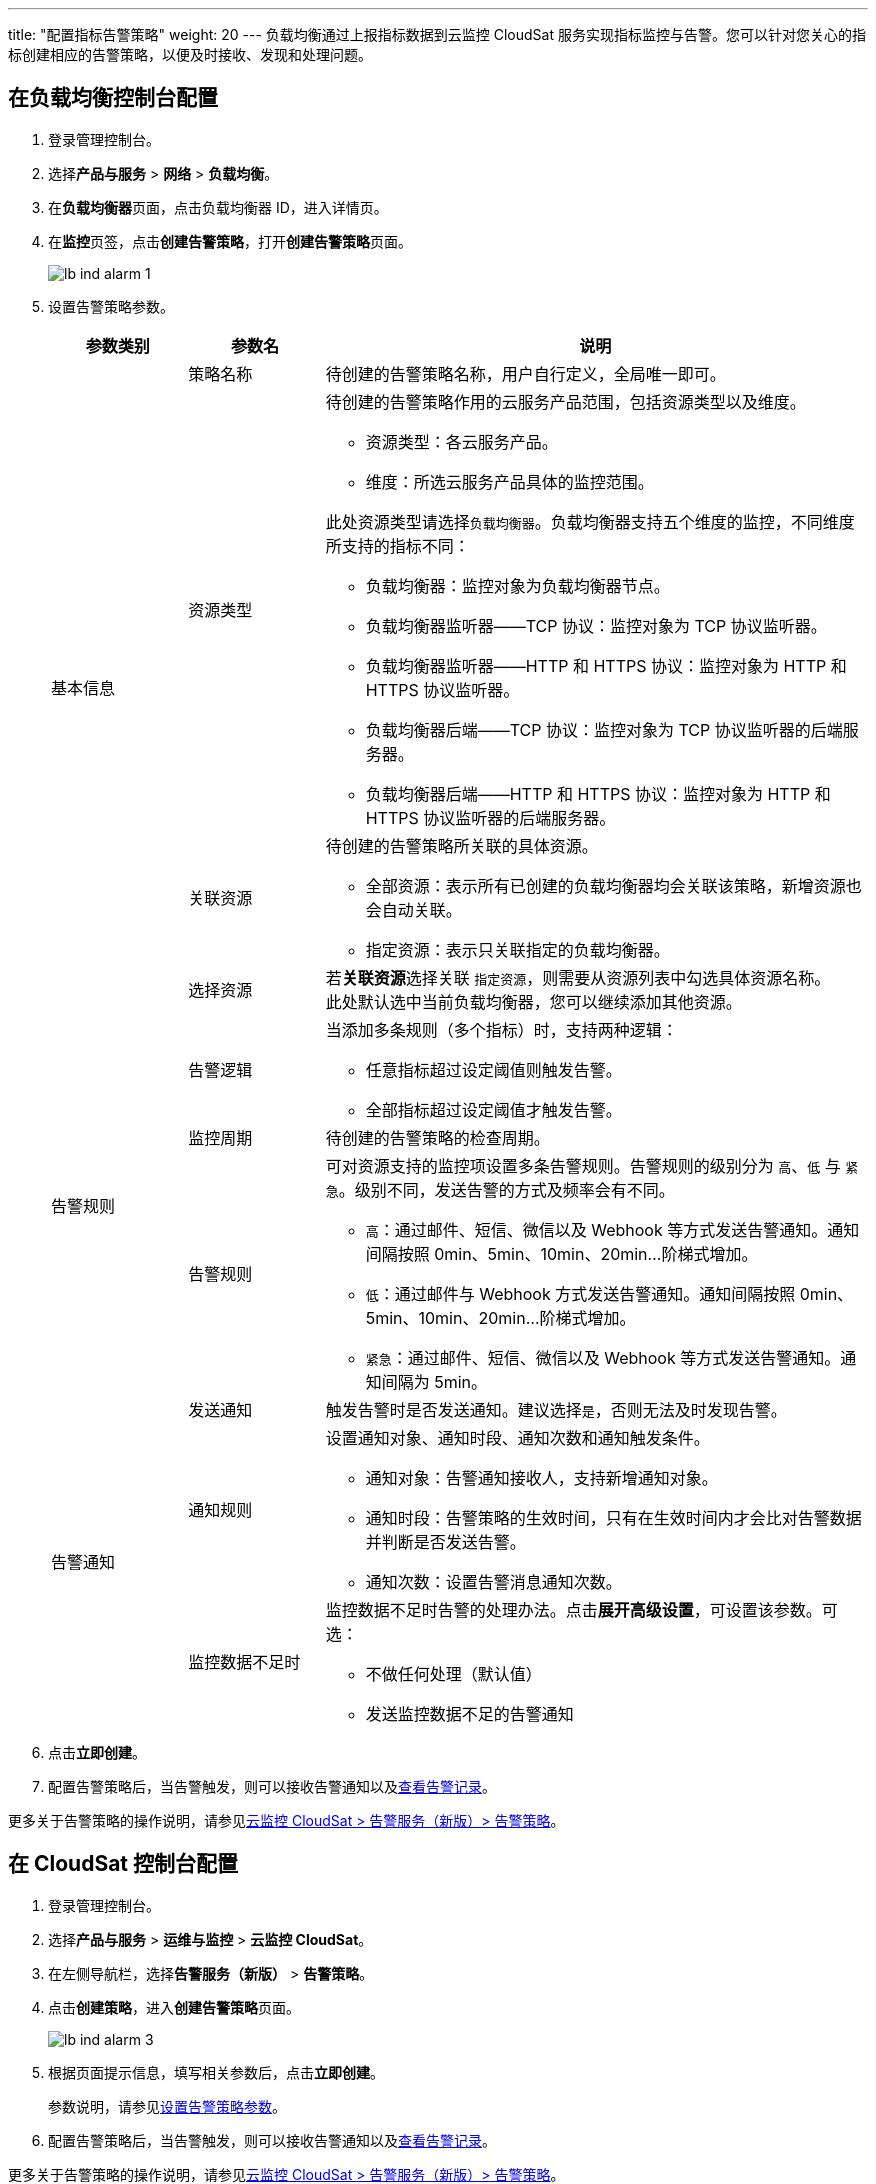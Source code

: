 ---
title: "配置指标告警策略"
weight: 20
---
负载均衡通过上报指标数据到云监控 CloudSat 服务实现指标监控与告警。您可以针对您关心的指标创建相应的告警策略，以便及时接收、发现和处理问题。

== 在负载均衡控制台配置

. 登录管理控制台。
. 选择**产品与服务** > *网络* > *负载均衡*。
. 在**负载均衡器**页面，点击负载均衡器 ID，进入详情页。
. 在**监控**页签，点击**创建告警策略**，打开**创建告警策略**页面。
+
image::/images/cloud_service/network/lb/lb_ind_alarm_1.png[]
. [[告警策略参数]]设置告警策略参数。
+
[cols="1,1,4"]
|===
|参数类别|参数名|说明

.4+^.^|基本信息
|策略名称 | 待创建的告警策略名称，用户自行定义，全局唯一即可。
|资源类型 a| 待创建的告警策略作用的云服务产品范围，包括资源类型以及维度。 +

* 资源类型：各云服务产品。
* 维度：所选云服务产品具体的监控范围。

此处资源类型请选择``负载均衡器``。负载均衡器支持五个维度的监控，不同维度所支持的指标不同：

* 负载均衡器：监控对象为负载均衡器节点。
* 负载均衡器监听器——TCP 协议：监控对象为 TCP 协议监听器。
* 负载均衡器监听器——HTTP 和 HTTPS 协议：监控对象为 HTTP 和 HTTPS 协议监听器。
* 负载均衡器后端——TCP 协议：监控对象为 TCP 协议监听器的后端服务器。
* 负载均衡器后端——HTTP 和 HTTPS 协议：监控对象为 HTTP 和 HTTPS 协议监听器的后端服务器。

|关联资源 a| 待创建的告警策略所关联的具体资源。 +

* 全部资源：表示所有已创建的负载均衡器均会关联该策略，新增资源也会自动关联。
* 指定资源：表示只关联指定的负载均衡器。
|选择资源 | 若**关联资源**选择关联 `指定资源`，则需要从资源列表中勾选具体资源名称。 +
此处默认选中当前负载均衡器，您可以继续添加其他资源。

ifeval::["{file_output_type}" == "pdf"]

|===

[cols="1,1,4"]
|===
|参数类别|参数名|说明

endif::[]

.3+^.^|告警规则
|告警逻辑 a| 当添加多条规则（多个指标）时，支持两种逻辑：

* 任意指标超过设定阈值则触发告警。
* 全部指标超过设定阈值才触发告警。

|监控周期 | 待创建的告警策略的检查周期。
|告警规则 a| 可对资源支持的监控项设置多条告警规则。告警规则的级别分为 `高`、`低` 与 `紧急`。级别不同，发送告警的方式及频率会有不同。

* `高`：通过邮件、短信、微信以及 Webhook 等方式发送告警通知。通知间隔按照 0min、5min、10min、20min...阶梯式增加。
* `低`：通过邮件与 Webhook 方式发送告警通知。通知间隔按照 0min、5min、10min、20min...阶梯式增加。
* `紧急`：通过邮件、短信、微信以及 Webhook 等方式发送告警通知。通知间隔为 5min。

.6+^.^|告警通知

| 发送通知|触发告警时是否发送通知。建议选择``是``，否则无法及时发现告警。
| 通知规则 a|设置通知对象、通知时段、通知次数和通知触发条件。

* 通知对象：告警通知接收人，支持新增通知对象。

* 通知时段：告警策略的生效时间，只有在生效时间内才会比对告警数据并判断是否发送告警。

* 通知次数：设置告警消息通知次数。

| 监控数据不足时 a|监控数据不足时告警的处理办法。点击**展开高级设置**，可设置该参数。可选：

* 不做任何处理（默认值）
* 发送监控数据不足的告警通知

|===

. 点击**立即创建**。
. 配置告警策略后，当告警触发，则可以接收告警通知以及link:#_查看指标告警记录[查看告警记录]。

更多关于告警策略的操作说明，请参见link:/v6.1/monitor_service/cloudsat/manual/alarm_service_new/alarm_policy/[云监控 CloudSat > 告警服务（新版）> 告警策略]。

== 在 CloudSat 控制台配置

. 登录管理控制台。
. 选择**产品与服务** > *运维与监控* > *云监控 CloudSat*。
. 在左侧导航栏，选择**告警服务（新版）** > *告警策略*。
. 点击**创建策略**，进入**创建告警策略**页面。
+
image::/images/cloud_service/network/lb/lb_ind_alarm_3.png[]
. 根据页面提示信息，填写相关参数后，点击**立即创建**。
+
参数说明，请参见<<告警策略参数,设置告警策略参数>>。
. 配置告警策略后，当告警触发，则可以接收告警通知以及link:#_查看指标告警记录[查看告警记录]。

更多关于告警策略的操作说明，请参见link:/v6.1/monitor_service/cloudsat/manual/alarm_service_new/alarm_policy/[云监控 CloudSat > 告警服务（新版）> 告警策略]。

== 查看指标告警记录

您需要前往 CloudSat 控制台查看告警记录。

. 登录管理控制台。
. 选择**产品与服务** > *运维与监控* > *云监控 CloudSat*。
. 在左侧导航栏，选择**告警服务（新版）** > *告警策略*。
. 点击告警策略**操作**列的**告警记录**，进入**告警记录**页面查看该策略所关联资源的告警信息。

更多关于告警记录的详细说明，请参见link:/v6.1/monitor_service/cloudsat/manual/alarm_service_new/alarm_history/[云监控 CloudSat > 告警服务（新版）> 告警记录]。